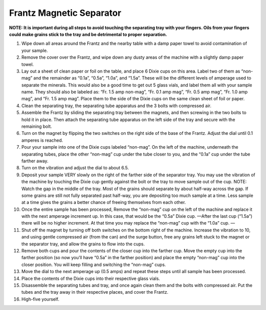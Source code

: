 *****
Frantz Magnetic Separator
*****

**NOTE: It is important during all steps to avoid touching the separating tray with your fingers. Oils from your fingers could make grains stick to the tray and be detrimental to proper separation.**

#. Wipe down all areas around the Frantz and the nearby table with a damp paper towel to avoid contamination of your sample.

#. Remove the cover over the Frantz, and wipe down any dusty areas of the machine with a slightly damp paper towel.

#. Lay out a sheet of clean paper or foil on the table, and place 6 Dixie cups on this area. Label two of them as “non-mag” and the remainder as “0.1a”, “0.5a”, “1.0a”, and “1.5a”. These will be the different levels of amperage used to separate the minerals. This would also be a good time to get out 5 glass vials, and label them all with your sample name. They should also be labeled as: “Fr. 1.5 amp non-mag”, “Fr. 0.1 amp mag”, “Fr. 0.5 amp mag”, “Fr. 1.0 amp mag”, and “Fr. 1.5 amp mag”. Place them to the side of the Dixie cups on the same clean sheet of foil or paper.

#. Clean the separating tray, the separating tube apparatus and the 3 bolts with compressed air.

#. Assemble the Frantz by sliding the separating tray between the magnets, and then screwing in the two bolts to hold it in place. Then attach the separating tube apparatus on the left side of the tray and secure with the remaining bolt.

#. Turn on the magnet by flipping the two switches on the right side of the base of the Frantz. Adjust the dial until 0.1 amperes is reached.

#. Pour your sample into one of the Dixie cups labeled “non-mag”. On the left of the machine, underneath the separating tubes, place the other “non-mag” cup under the tube closer to you, and the “0.1a” cup under the tube farther away.

#. Turn on the vibration and adjust the dial to about 6.5.

#. Deposit your sample VERY slowly on the right of the farther side of the separator tray. You may use the vibration of the machine by touching the Dixie cup gently against the bolt or the tray to move sample out of the cup. NOTE: Watch the gap in the middle of the tray. Most of the grains should separate by about half-way across the gap. If some grains are still not fully separated past half-way, you are depositing too much sample at a time. Less sample at a time gives the grains a better chance of freeing themselves from each other.

#. Once the entire sample has been processed, Remove the “non-mag” cup on the left of the machine and replace it with the next amperage increment up. In this case, that would be the “0.5a” Dixie cup. —After the last cup (“1.5a”) there will be no higher increment. At that time you may replace the “non-mag” cup with the “1.0a” cup. —

#. Shut off the magnet by turning off both switches on the bottom right of the machine. Increase the vibration to 10, and using gentle compressed air (from the can) and the surge button, free any grains left stuck to the magnet or the separator tray, and allow the grains to flow into the cups.

#. Remove both cups and pour the contents of the closer cup into the farther cup. Move the empty cup into the farther position (so now you’ll have “0.5a” in the farther position) and place the empty “non-mag” cup into the closer position. You will keep filling and switching the “non-mag” cups.

#. Move the dial to the next amperage up (0.5 amps) and repeat these steps until all sample has been processed.

#. Place the contents of the Dixie cups into their respective glass vials.

#. Disassemble the separating tubes and tray, and once again clean them and the bolts with compressed air. Put the tubes and the tray away in their respective places, and cover the Frantz.

#. High-five yourself.
